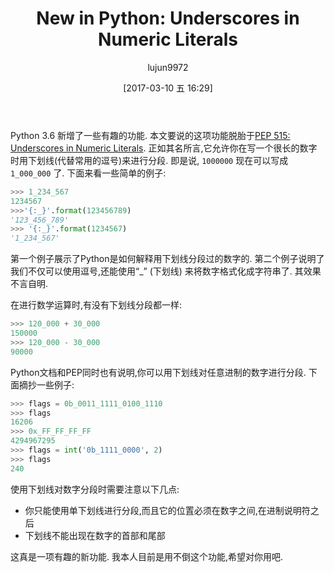 #+TITLE: New in Python: Underscores in Numeric Literals
#+AUTHOR: lujun9972
#+TAGS: raw
#+DATE: [2017-03-10 五 16:29]
#+LANGUAGE:  zh-CN
#+OPTIONS:  H:6 num:nil toc:t \n:nil ::t |:t ^:nil -:nil f:t *:t <:nil

#+URL: http://www.blog.pythonlibrary.org/2017/01/11/new-in-python-underscores-in-numeric-literals/                                      

Python 3.6 新增了一些有趣的功能. 本文要说的这项功能脱胎于[[https://www.python.org/dev/peps/pep-0515][PEP 515: Underscores in Numeric Literals]].
正如其名所言,它允许你在写一个很长的数字时用下划线(代替常用的逗号)来进行分段.
即是说, =1000000= 现在可以写成 =1_000_000= 了. 下面来看一些简单的例子:

#+BEGIN_SRC python
  >>> 1_234_567
  1234567
  >>>'{:_}'.format(123456789)
  '123_456_789'
  >>> '{:_}'.format(1234567)
  '1_234_567'
#+END_SRC

第一个例子展示了Python是如何解释用下划线分段过的数字的. 
第二个例子说明了我们不仅可以使用逗号,还能使用“_” (下划线) 来将数字格式化成字符串了. 其效果不言自明.

在进行数学运算时,有没有下划线分段都一样:

#+BEGIN_SRC python
  >>> 120_000 + 30_000
  150000
  >>> 120_000 - 30_000
  90000
#+END_SRC

Python文档和PEP同时也有说明,你可以用下划线对任意进制的数字进行分段. 下面摘抄一些例子:

#+BEGIN_SRC python
  >>> flags = 0b_0011_1111_0100_1110
  >>> flags
  16206
  >>> 0x_FF_FF_FF_FF
  4294967295
  >>> flags = int('0b_1111_0000', 2)
  >>> flags
  240
#+END_SRC

使用下划线对数字分段时需要注意以下几点:

+ 你只能使用单下划线进行分段,而且它的位置必须在数字之间,在进制说明符之后
+ 下划线不能出现在数字的首部和尾部

这真是一项有趣的新功能. 我本人目前是用不倒这个功能,希望对你用吧.
